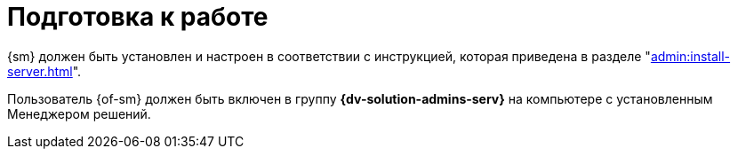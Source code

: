 = Подготовка к работе

{sm} должен быть установлен и настроен в соответствии с инструкцией, которая приведена в разделе "xref:admin:install-server.adoc[]".

Пользователь {of-sm} должен быть включен в группу *{dv-solution-admins-serv}* на компьютере с установленным Менеджером решений.
